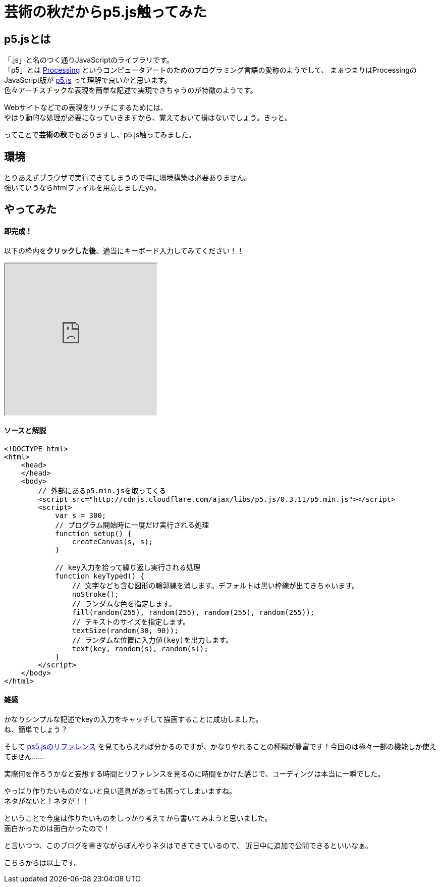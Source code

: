 = 芸術の秋だからp5.js触ってみた
:published_at: 2016-11-04
:hp-alt-title: Because the fall of art tried to touch p5.js
:hp-tags: p5.js,Processing,Ozasa

## p5.jsとは
「.js」と名のつく通りJavaScriptのライブラリです。 +
「p5」とは https://processing.org/[Processing] というコンピュータアートのためのプログラミング言語の愛称のようでして、
まぁつまりはProcessingのJavaScript版が https://p5js.org/[p5.js] って理解で良いかと思います。 +
色々アーチスチックな表現を簡単な記述で実現できちゃうのが特徴のようです。

Webサイトなどでの表現をリッチにするためには、 +
やはり動的な処理が必要になっていきますから、覚えておいて損はないでしょう。きっと。

ってことで**芸術の秋**でもありますし、p5.js触ってみました。

## 環境
とりあえずブラウザで実行できてしまうので特に環境構築は必要ありません。 +
強いていうならhtmlファイルを用意しましたyo。

## やってみた

#### 即完成！
以下の枠内を**クリックした後**、適当にキーボード入力してみてください！！

++++
<iframe src="http://tech.innovation.co.jp/docs/ozasa/textcolor.html" width="300" height="300"></iframe>
++++

#### ソースと解説

```
<!DOCTYPE html>
<html>
    <head>
    </head>
    <body>
        // 外部にあるp5.min.jsを取ってくる
        <script src="http://cdnjs.cloudflare.com/ajax/libs/p5.js/0.3.11/p5.min.js"></script>
        <script>
            var s = 300;
            // プログラム開始時に一度だけ実行される処理
            function setup() {
                createCanvas(s, s);
            }

            // key入力を拾って繰り返し実行される処理
            function keyTyped() {
                // 文字なども含む図形の輪郭線を消します。デフォルトは黒い枠線が出てきちゃいます。
                noStroke();
                // ランダムな色を指定します。
                fill(random(255), random(255), random(255), random(255));
                // テキストのサイズを指定します。
                textSize(random(30, 90));
                // ランダムな位置に入力値(key)を出力します。
                text(key, random(s), random(s));
            }
        </script>
    </body>
</html>

```

#### 雑感
かなりシンプルな記述でkeyの入力をキャッチして描画することに成功しました。 +
ね、簡単でしょう？

そして https://p5js.org/reference/[ps5.jsのリファレンス] を見てもらえれば分かるのですが、かなりやれることの種類が豊富です！今回のは極々一部の機能しか使えてません……

実際何を作ろうかなと妄想する時間とリファレンスを見るのに時間をかけた感じで、コーディングは本当に一瞬でした。

やっぱり作りたいものがないと良い道具があっても困ってしまいますね。 +
ネタがないと！ネタが！！

ということで今度は作りたいものをしっかり考えてから書いてみようと思いました。 +
面白かったのは面白かったので！

と言いつつ、このブログを書きながらぼんやりネタはできてきているので、
近日中に追加で公開できるといいなぁ。

こちらからは以上です。
